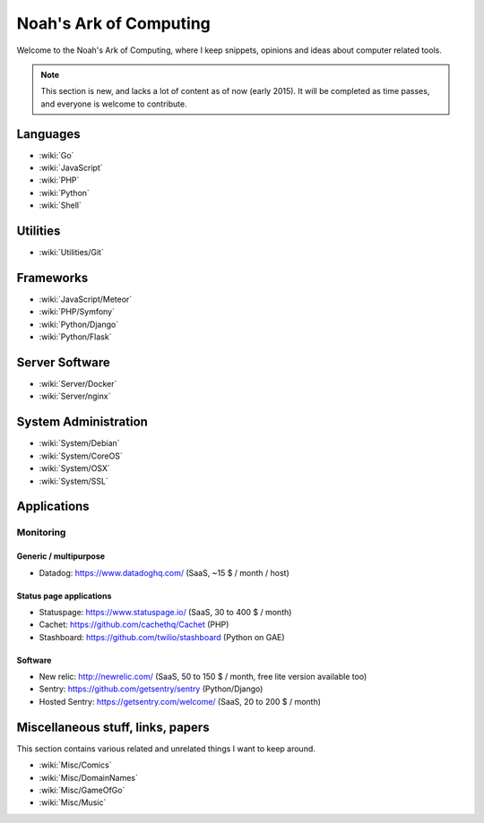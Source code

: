 Noah's Ark of Computing
=======================

Welcome to the Noah's Ark of Computing, where I keep snippets, opinions and ideas about computer related tools.

.. note::

    This section is new, and lacks a lot of content as of now (early 2015). It will be completed as time passes, and everyone is welcome to contribute.

Languages
:::::::::

* :wiki:`Go`
* :wiki:`JavaScript`
* :wiki:`PHP`
* :wiki:`Python`
* :wiki:`Shell`

Utilities
:::::::::

* :wiki:`Utilities/Git`

Frameworks
::::::::::

* :wiki:`JavaScript/Meteor`
* :wiki:`PHP/Symfony`
* :wiki:`Python/Django`
* :wiki:`Python/Flask`

Server Software
:::::::::::::::

* :wiki:`Server/Docker`
* :wiki:`Server/nginx`

System Administration
:::::::::::::::::::::

* :wiki:`System/Debian`
* :wiki:`System/CoreOS`
* :wiki:`System/OSX`
* :wiki:`System/SSL`

Applications
::::::::::::

Monitoring
----------

Generic / multipurpose
......................

* Datadog: https://www.datadoghq.com/ (SaaS, ~15 $ / month / host)

Status page applications
........................

* Statuspage: https://www.statuspage.io/ (SaaS, 30 to 400 $ / month)
* Cachet: https://github.com/cachethq/Cachet (PHP)
* Stashboard: https://github.com/twilio/stashboard (Python on GAE)

Software
........

* New relic: http://newrelic.com/ (SaaS, 50 to 150 $ / month, free lite version available too)
* Sentry: https://github.com/getsentry/sentry (Python/Django)
* Hosted Sentry: https://getsentry.com/welcome/ (SaaS, 20 to 200 $ / month)

Miscellaneous stuff, links, papers 
::::::::::::::::::::::::::::::::::

This section contains various related and unrelated things I want to keep around.

* :wiki:`Misc/Comics`
* :wiki:`Misc/DomainNames`
* :wiki:`Misc/GameOfGo`
* :wiki:`Misc/Music`
